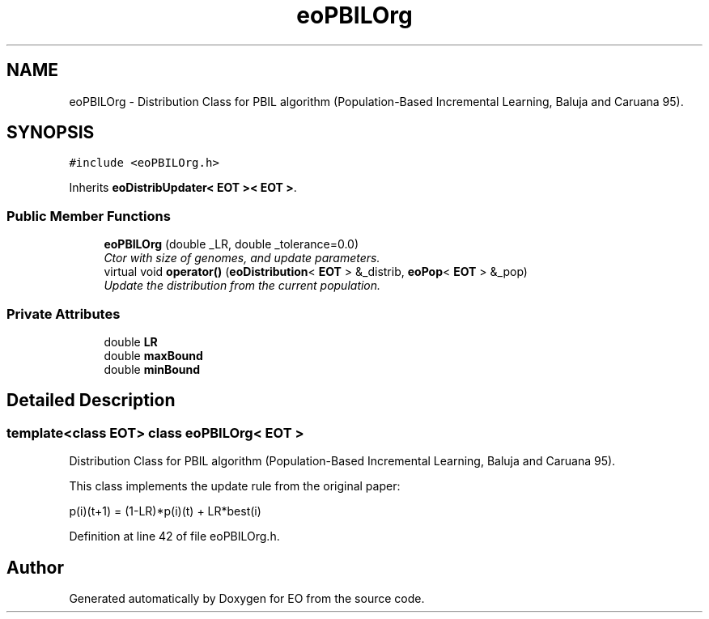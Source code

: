 .TH "eoPBILOrg" 3 "19 Oct 2006" "Version 0.9.4-cvs" "EO" \" -*- nroff -*-
.ad l
.nh
.SH NAME
eoPBILOrg \- Distribution Class for PBIL algorithm (Population-Based Incremental Learning, Baluja and Caruana 95).  

.PP
.SH SYNOPSIS
.br
.PP
\fC#include <eoPBILOrg.h>\fP
.PP
Inherits \fBeoDistribUpdater< EOT >< EOT >\fP.
.PP
.SS "Public Member Functions"

.in +1c
.ti -1c
.RI "\fBeoPBILOrg\fP (double _LR, double _tolerance=0.0)"
.br
.RI "\fICtor with size of genomes, and update parameters. \fP"
.ti -1c
.RI "virtual void \fBoperator()\fP (\fBeoDistribution\fP< \fBEOT\fP > &_distrib, \fBeoPop\fP< \fBEOT\fP > &_pop)"
.br
.RI "\fIUpdate the distribution from the current population. \fP"
.in -1c
.SS "Private Attributes"

.in +1c
.ti -1c
.RI "double \fBLR\fP"
.br
.ti -1c
.RI "double \fBmaxBound\fP"
.br
.ti -1c
.RI "double \fBminBound\fP"
.br
.in -1c
.SH "Detailed Description"
.PP 

.SS "template<class EOT> class eoPBILOrg< EOT >"
Distribution Class for PBIL algorithm (Population-Based Incremental Learning, Baluja and Caruana 95). 

This class implements the update rule from the original paper:
.PP
p(i)(t+1) = (1-LR)*p(i)(t) + LR*best(i) 
.PP
Definition at line 42 of file eoPBILOrg.h.

.SH "Author"
.PP 
Generated automatically by Doxygen for EO from the source code.
